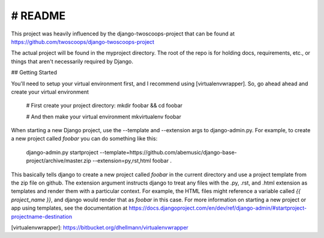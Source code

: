 # README
************
This project was heavily influenced by the django-twoscoops-project that can
be found at https://github.com/twoscoops/django-twoscoops-project

The actual project will be found in the myproject directory. The root of the
repo is for holding docs, requirements, etc., or things that aren't 
necessarily required by Django.

## Getting Started

You'll need to setup your virtual environment first, and I recommend using
[virtualenvwrapper]. So, go ahead ahead and create your virtual environment

    # First create your project directory:
    mkdir foobar && cd foobar

    # And then make your virtual environment
    mkvirtualenv foobar

When starting a new Django project, use the --template and --extension args
to django-admin.py. For example, to create a new project called `foobar` you
can do something like this:

    django-admin.py startproject --template=https://github.com/abemusic/django-base-project/archive/master.zip --extension=py,rst,html foobar .
    
This basically tells django to create a new project called `foobar` in the current directory and use a project template from the zip file on github. The extension argument instructs django to treat any files with the .py, .rst, and .html extension as templates and render them with a particular context. For example, the HTML files might reference a variable called `{{ project_name }}`, and django would render that as `foobar` in this case. For more information on starting a new project or app using templates, see the documentation at https://docs.djangoproject.com/en/dev/ref/django-admin/#startproject-projectname-destination


[virtualenvwrapper]: https://bitbucket.org/dhellmann/virtualenvwrapper
